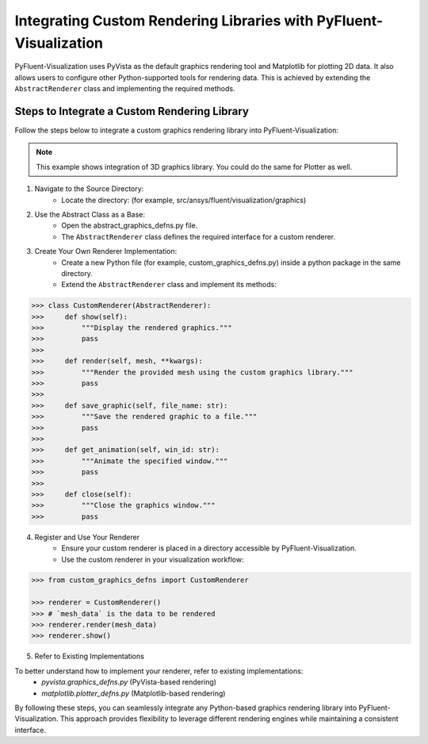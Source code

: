 .. _ref_integration:

==================================================================
Integrating Custom Rendering Libraries with PyFluent-Visualization
==================================================================
PyFluent-Visualization uses PyVista as the default graphics rendering tool
and Matplotlib for plotting 2D data. It also allows users to configure
other Python-supported tools for rendering data. This is achieved by extending
the ``AbstractRenderer`` class and implementing the required methods.

Steps to Integrate a Custom Rendering Library
~~~~~~~~~~~~~~~~~~~~~~~~~~~~~~~~~~~~~~~~~~~~~
Follow the steps below to integrate a custom graphics rendering library
into PyFluent-Visualization:

.. note::
    This example shows integration of 3D graphics library. You could do the same
    for Plotter as well.

1. Navigate to the Source Directory:
    - Locate the directory: (for example, src/ansys/fluent/visualization/graphics)

2. Use the Abstract Class as a Base:
    - Open the abstract_graphics_defns.py file.
    - The ``AbstractRenderer`` class defines the required interface for a custom renderer.

3. Create Your Own Renderer Implementation:
    - Create a new Python file (for example, custom_graphics_defns.py) inside a python package in the same directory.
    - Extend the ``AbstractRenderer`` class and implement its methods:

.. code:: python

    >>> class CustomRenderer(AbstractRenderer):
    >>>     def show(self):
    >>>         """Display the rendered graphics."""
    >>>         pass
    >>>
    >>>     def render(self, mesh, **kwargs):
    >>>         """Render the provided mesh using the custom graphics library."""
    >>>         pass
    >>>
    >>>     def save_graphic(self, file_name: str):
    >>>         """Save the rendered graphic to a file."""
    >>>         pass
    >>>
    >>>     def get_animation(self, win_id: str):
    >>>         """Animate the specified window."""
    >>>         pass
    >>>
    >>>     def close(self):
    >>>         """Close the graphics window."""
    >>>         pass


4. Register and Use Your Renderer
    - Ensure your custom renderer is placed in a directory accessible by PyFluent-Visualization.
    - Use the custom renderer in your visualization workflow:

.. code:: python

    >>> from custom_graphics_defns import CustomRenderer

    >>> renderer = CustomRenderer()
    >>> # `mesh_data` is the data to be rendered
    >>> renderer.render(mesh_data)
    >>> renderer.show()


5. Refer to Existing Implementations

To better understand how to implement your renderer, refer to existing implementations:
   - `pyvista.graphics_defns.py` (PyVista-based rendering)
   - `matplotlib.plotter_defns.py` (Matplotlib-based rendering)

By following these steps, you can seamlessly integrate any Python-based graphics
rendering library into PyFluent-Visualization. This approach provides flexibility
to leverage different rendering engines while maintaining a consistent interface.
